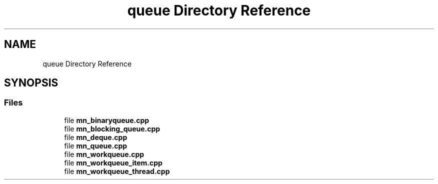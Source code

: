 .TH "queue Directory Reference" 3 "Tue Sep 15 2020" "Version 1.6x" "Mini Thread" \" -*- nroff -*-
.ad l
.nh
.SH NAME
queue Directory Reference
.SH SYNOPSIS
.br
.PP
.SS "Files"

.in +1c
.ti -1c
.RI "file \fBmn_binaryqueue\&.cpp\fP"
.br
.ti -1c
.RI "file \fBmn_blocking_queue\&.cpp\fP"
.br
.ti -1c
.RI "file \fBmn_deque\&.cpp\fP"
.br
.ti -1c
.RI "file \fBmn_queue\&.cpp\fP"
.br
.ti -1c
.RI "file \fBmn_workqueue\&.cpp\fP"
.br
.ti -1c
.RI "file \fBmn_workqueue_item\&.cpp\fP"
.br
.ti -1c
.RI "file \fBmn_workqueue_thread\&.cpp\fP"
.br
.in -1c
